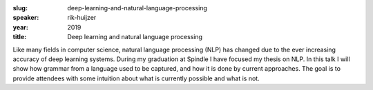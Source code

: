 :slug: deep-learning-and-natural-language-processing
:speaker: rik-huijzer
:year: 2019
:title: Deep learning and natural language processing

Like many fields in computer science, natural language processing
(NLP) has changed due to the ever increasing accuracy of deep learning
systems. During my graduation at Spindle I have focused my thesis on
NLP. In this talk I will show how grammar from a language used to be
captured, and how it is done by current approaches. The goal is to
provide attendees with some intuition about what is currently possible
and what is not.
